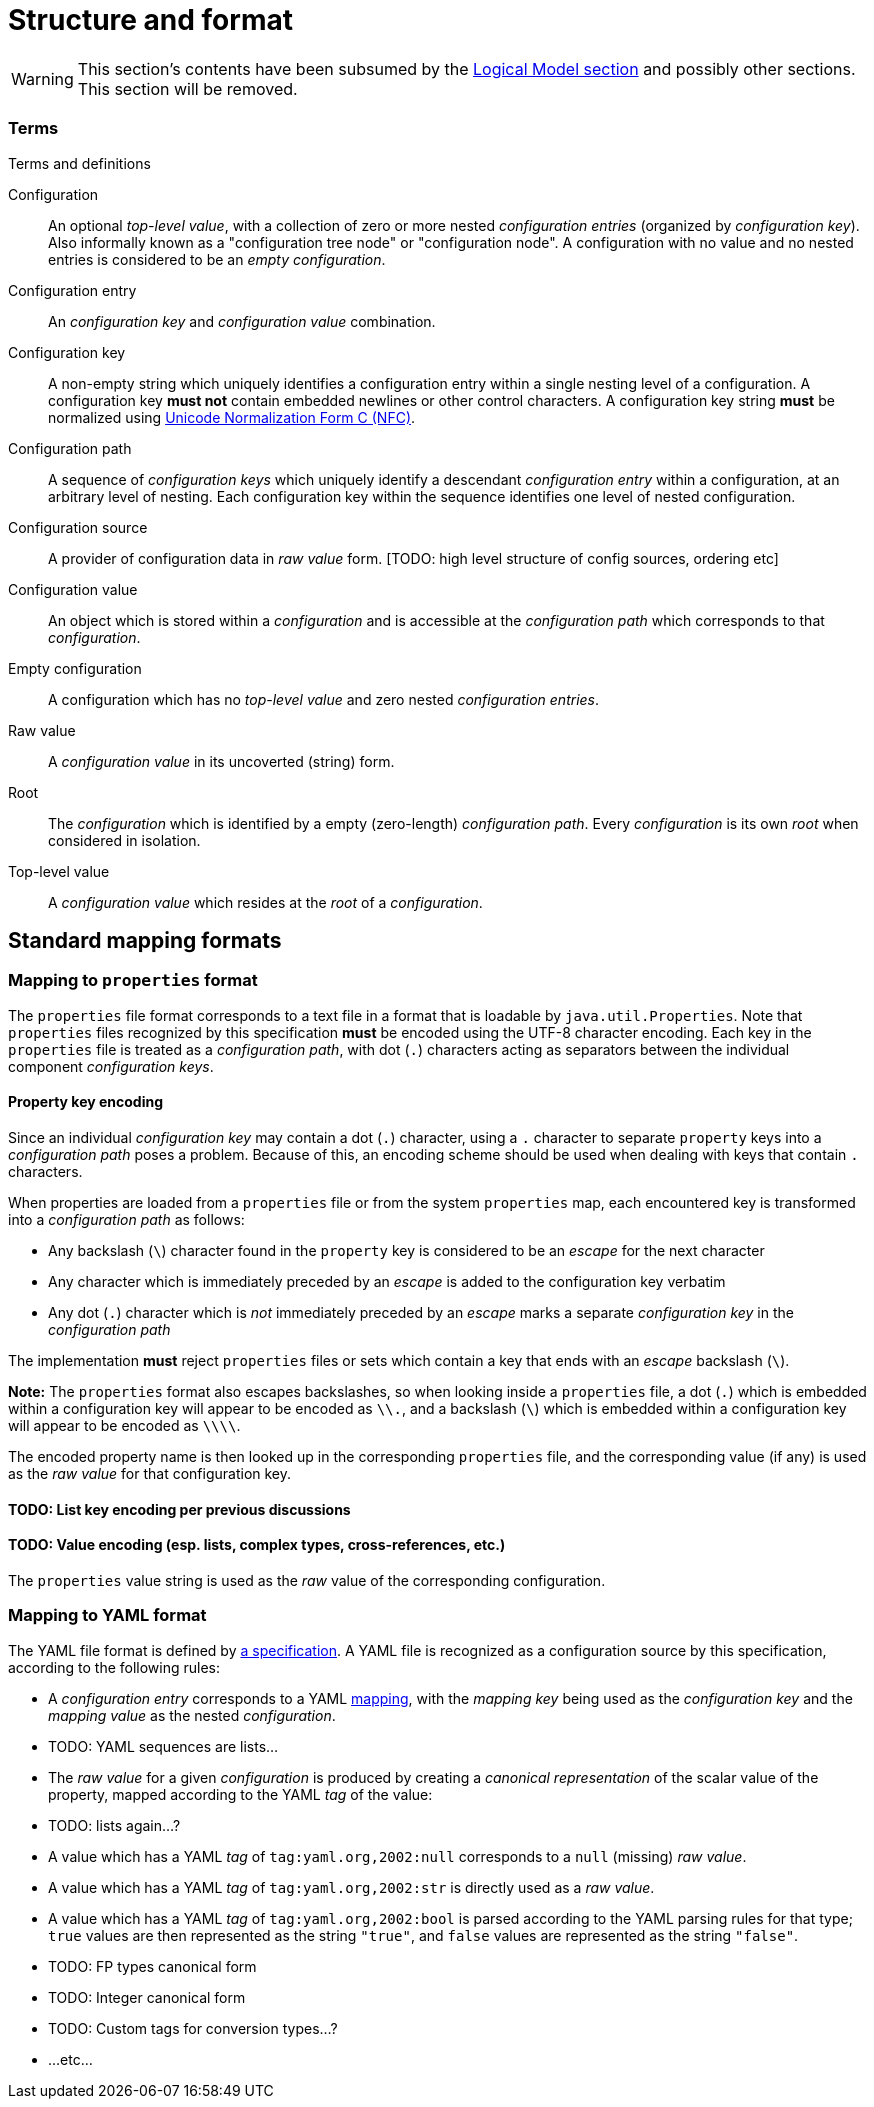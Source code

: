 = Structure and format

WARNING: This section's contents have been subsumed by the xref:logical-model.adoc[Logical Model section] and possibly
other sections. This section will be removed.

=== Terms

.Terms and definitions
Configuration:: An optional _top-level value_, with a collection of zero or more nested _configuration entries_ (organized by _configuration key_).
  Also informally known as a "configuration tree node" or "configuration node".
  A configuration with no value and no nested entries is considered to be an _empty configuration_.

Configuration entry:: An _configuration key_ and _configuration value_ combination.

Configuration key:: A non-empty string which uniquely identifies a configuration entry within a single nesting level of a configuration.
  A configuration key *must not* contain embedded newlines or other control characters.
  A configuration key string *must* be normalized using https://www.unicode.org/reports/tr15/#Norm_Forms)[Unicode Normalization Form C (NFC)].

Configuration path:: A sequence of _configuration keys_ which uniquely identify a descendant _configuration entry_ within a configuration, at an arbitrary level of nesting.
  Each configuration key within the sequence identifies one level of nested configuration.

Configuration source:: A provider of configuration data in _raw value_ form. [TODO: high level structure of config sources, ordering etc]

Configuration value:: An object which is stored within a _configuration_ and is accessible at the _configuration path_ which corresponds to that _configuration_.

Empty configuration:: A configuration which has no _top-level value_ and zero nested _configuration entries_.

Raw value:: A _configuration value_ in its uncoverted (string) form.

Root:: The _configuration_ which is identified by a empty (zero-length) _configuration path_.
  Every _configuration_ is its own _root_ when considered in isolation.

Top-level value:: A _configuration value_ which resides at the _root_ of a _configuration_.

== Standard mapping formats



=== Mapping to `properties` format

The `properties` file format corresponds to a text file in a format that is loadable by `java.util.Properties`.
Note that `properties` files recognized by this specification *must* be encoded using the UTF-8 character encoding.
Each key in the `properties` file is treated as a _configuration path_, with dot (`.`) characters acting as separators between the individual component _configuration keys_.

==== Property key encoding

Since an individual _configuration key_ may contain a dot (`.`) character, using a `.` character to separate `property` keys into a _configuration path_ poses a problem.
Because of this, an encoding scheme should be used when dealing with keys that contain `.` characters.

When properties are loaded from a `properties` file or from the system `properties` map, each encountered key is transformed into a _configuration path_ as follows:

* Any backslash (`\`) character found in the `property` key is considered to be an _escape_ for the next character
* Any character which is immediately preceded by an _escape_ is added to the configuration key verbatim
* Any dot (`.`) character which is _not_ immediately preceded by an _escape_ marks a separate _configuration key_ in the _configuration path_

The implementation *must* reject `properties` files or sets which contain a key that ends with an _escape_ backslash (`\`).

*Note:* The `properties` format also escapes backslashes, so when looking inside a `properties` file, a dot (`.`) which is embedded within a configuration key will appear to be encoded as `\\.`, and a backslash (`\`) which is embedded within a configuration key will appear to be encoded as `\\\\`.

The encoded property name is then looked up in the corresponding `properties` file, and the corresponding value (if any) is used as the _raw value_ for that configuration key.

==== TODO: List key encoding per previous discussions

==== TODO: Value encoding (esp. lists, complex types, cross-references, etc.)

The `properties` value string is used as the _raw_ value of the corresponding configuration.
[...etc...]

=== Mapping to YAML format

The YAML file format is defined by https://yaml.org/spec/1.2.2/[a specification].
A YAML file is recognized as a configuration source by this specification, according to the following rules:

* A _configuration entry_ corresponds to a YAML https://yaml.org/spec/1.2.2/#mapping[mapping], with the _mapping key_ being used as the _configuration key_ and the _mapping value_ as the nested _configuration_.
* TODO: YAML sequences are lists...
* The _raw value_ for a given _configuration_ is produced by creating a _canonical representation_ of the scalar value of the property, mapped according to the YAML _tag_ of the value:
    * TODO: lists again...?
    * A value which has a YAML _tag_ of `tag:yaml.org,2002:null` corresponds to a `null` (missing) _raw value_.
    * A value which has a YAML _tag_ of `tag:yaml.org,2002:str` is directly used as a _raw value_.
    * A value which has a YAML _tag_ of `tag:yaml.org,2002:bool` is parsed according to the YAML parsing rules for that type; `true` values are then represented as the string `"true"`, and `false` values are represented as the string `"false"`.
    * TODO: FP types canonical form
    * TODO: Integer canonical form
    * TODO: Custom tags for conversion types...?
    * ...etc...
